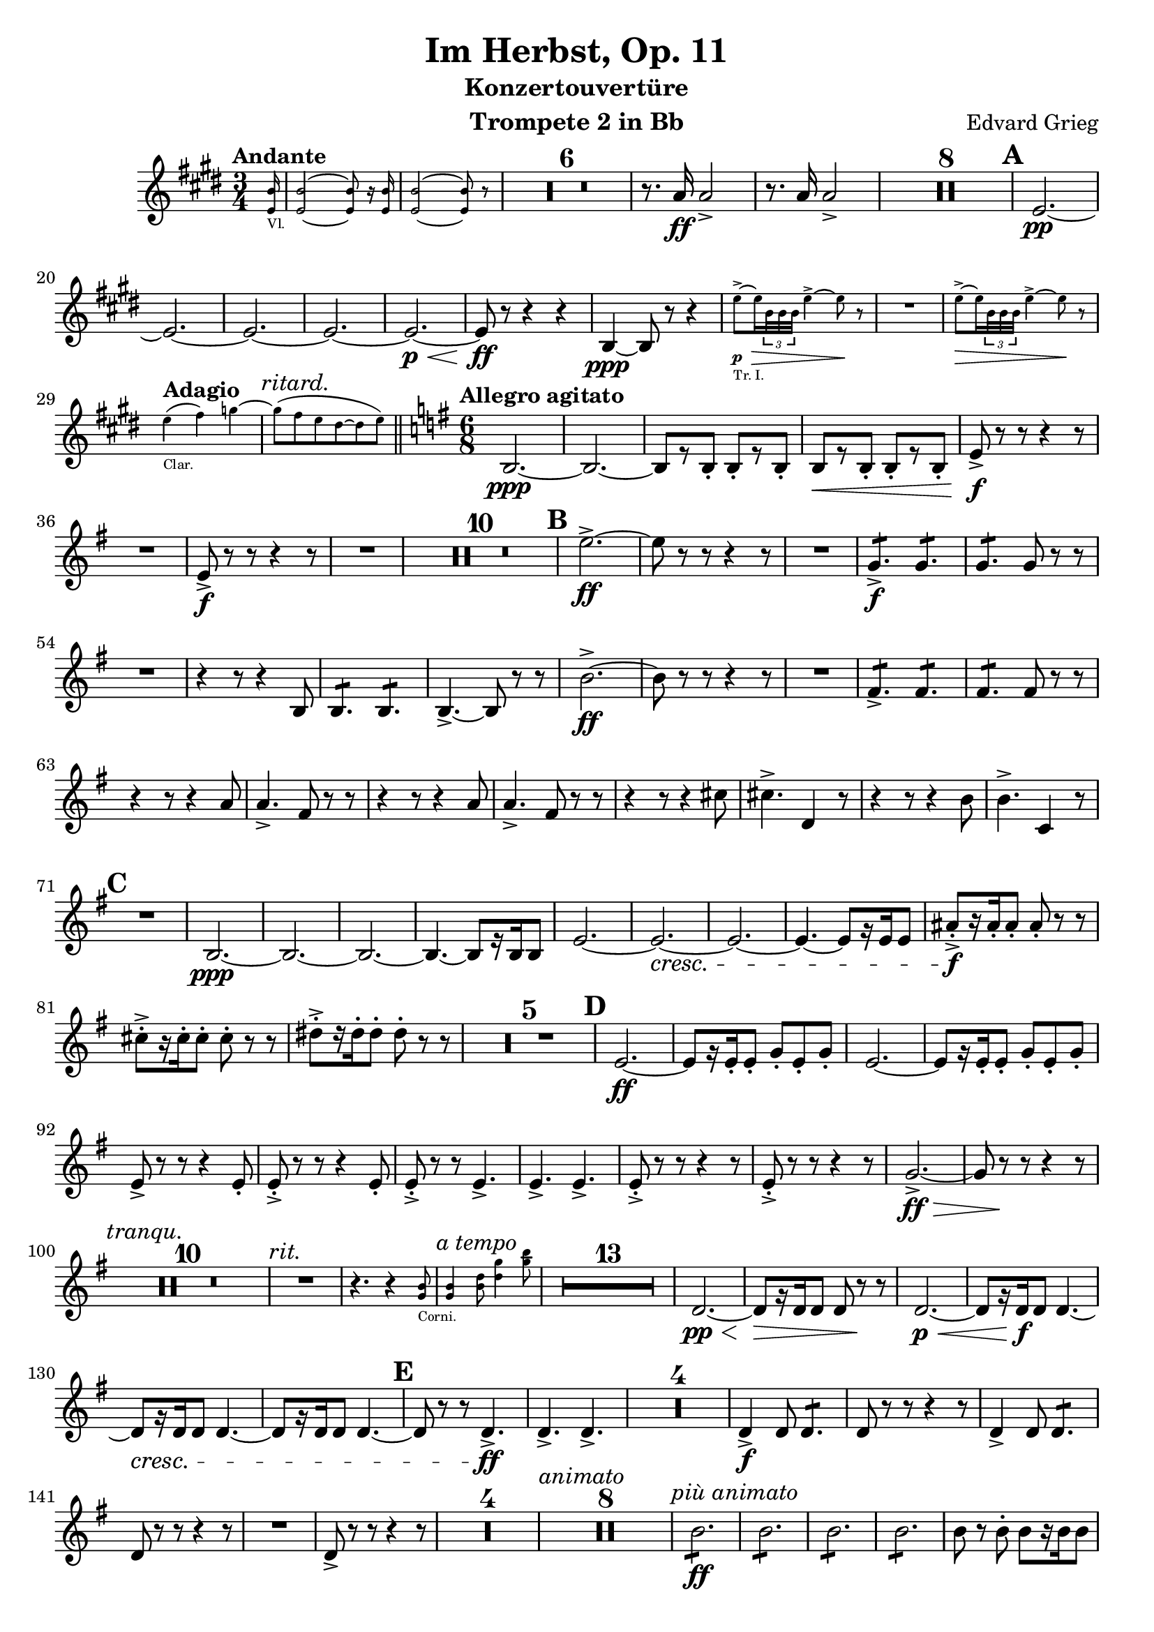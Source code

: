 \version "2.24.4"

\book {
  \paper {
    scoreTitleMarkup = \markup {
      \fill-line {
        \null
        \fontsize #4 \bold \fromproperty #'header:piece
        \null
      }
    }
  }
  \header {
    title = "Im Herbst, Op. 11"
    subtitle = "Konzertouvertüre"
    instrument = "Trompete 2 in Bb"
    composer = "Edvard Grieg"
    tagline=\markup \center-column{
      "Edited by Felix Rosebrock (mail@felixr.de)"
      "Source files: https://github.com/froseb/music"
    }
  }
  
  \score {
    \transpose bes f' {
      \relative d'{
        \compressMMRests {
          \clef treble
          \key a \major
          \time 3/4
          \tempo "Andante"
          \partial 16
          \new CueVoice {
            \transpose f c {
              <d' a'>16_"Vl." |
              <d' a'>2~ <d' a'>8 r16 <d' a'>16 |
              <d' a'>2~ <d' a'>8 r8 |
            }
          }
          R2.*6
          r8.d16\ff d2-> |
          r8.d16 d2-> |
          R2.*8
          \mark\default
          a2.\pp~ |
          a2.~ |
          a2.~ |
          a2.~ |
          a2.~\p\< |
          a8\ff r8 r4 r4 |
          e4\ppp~e8 r8 r4 |
          \new CueVoice {
            a'8->~\p\>_"Tr. I." a16 \tuplet 3/2 {e32 e e} a4->~ a8\! r8 |
            R2. |
            a8->~\> a16 \tuplet 3/2 {e32 e e} a4->~ a8\! r8 |
          }
          \tempo "Adagio"
          \new CueVoice {
            \transpose f c {
              d''4(_"Clar." e'') f''~ |
              \textMark\markup\italic"ritard."
              f''8( e'' d'' cis''~ cis'' d'')
            }
          } | \bar "||"
          \tempo "Allegro agitato"
          \time 6/8
          \key c \major
          e,2.~\ppp |
          e2.~ |
          e8[ r e-.] e-.[ r e-.] |
          e8[\<r e-.] e-.[ r e-.] |
          a8->\f r r r4 r8 |
          R2. |
          a8->\f r r r4 r8 |
          R2. |
          R2.*10 |
          \mark\default
          a'2.->~\ff |
          a8 r r r4 r8 |
          R2. |
          \repeat tremolo 3 {c,8\f->} \repeat tremolo 3 {c8} |
          \repeat tremolo 3 {c8} c8 r r |
          R2. |
          r4 r8 r4 e,8  |
          \repeat tremolo 3 {e8} \repeat tremolo 3 {e8} |
          e4.->~ e8 r r |
          e'2.->\ff~ |
          e8 r r r4 r8 |
          R2. |
          \repeat tremolo 3{b8->} \repeat tremolo 3{b8} |
          \repeat tremolo 3{b8} b8 r r |
          r4 r8 r4 d8 |
          d4.-> b8 r r |
          r4 r8 r4 d8 |
          d4.-> b8 r r |
          r4 r8 r4 fis'8 |
          fis4.-> g,4 r8 |
          r4 r8 r4 e'8 |
          e4.-> f,4 r8 |
          \mark\default
          R2.
          e2.~\ppp |
          e2.~ |
          e2.~ |
          e4.~ e8[ r16 e16 e8] |
          a2.~ |
          a2.~\cresc |
          a2.~ |
          a4.~ a8[ r16 a16 a8] |
          dis-.->\f[ r16 dis-. dis8-.] dis-. r r |
          fis-.->[ r16 fis-. fis8-.] fis-. r r |
          gis-.->[ r16 gis-. gis8-.] gis-. r r |
          R2.*5
          \mark\default
          a,2.\ff~ |
          a8[ r16 a-. a8-.] c-. a-. c-. |
          a2.~ |
          a8[ r16 a-. a8-.] c-. a-. c-. |
          a-> r r r4 a8-. |
          a-.-> r r r4 a8-. |
          a8-.-> r r a4.-> |
          a-> a-> |
          a8-.-> r r r4 r8 |
          a8->-. r r r4 r8 |
          c2.->\ff\>~ |
          c8 r\! r r4 r8 |
          \textMark\markup\italic"tranqu."
          R2.*10 |
          \textMark\markup\italic"rit."
          R2. |
          r4. r4
          \new CueVoice {
            <c e>8_"Corni." |
            \textMark\markup\italic"a tempo"
            <c e>4 <e g>8 <g c>4 <c e>8 |
            
          }
          R2.*13 |
          g,2.\pp\<~ |
          g8\>[ r16 g g8] g r\! r |
          g2.\p\<~ |
          g8[ r16 g\f g8] g4.~ |
          g8\cresc[ r16 g g8] g4.~ |
          g8[ r16 g g8] g4.~ |
          \mark\default
          g8 r r g4.->\ff |
          g4.-> g-> |
          R2.*4 |
          g4->\f g8 \repeat tremolo 3 {g8} |
          g8 r r r4 r8 |
          g4-> g8 \repeat tremolo 3 {g8} |
          g8 r r r4 r8 |
          R2. |
          g8-> r r r4 r8 |
          R2.*4 |
          \textMark\markup\italic"animato"
          R2.*8
          \textMark\markup\italic"più animato"
          \repeat tremolo 6 {e'8\ff} |
          \repeat tremolo 6 {e8} |
          \repeat tremolo 6 {e8} |
          \repeat tremolo 6 {e8} |
          e r e-. e[ r16 e e8] |
          \repeat tremolo 3 {e8} \repeat tremolo 3 {e8} |
          e r e-. e[ r16 e e8] |
          \repeat tremolo 3 {e8} \repeat tremolo 3 {e8} |
          \mark\default |
          e8 r r e-> e r |
          r4 r8 e-> e r |
          r4 r8 e-> e r |
          r4 r8 e-> e r |
          R2.|
          \textMark\markup\italic"poco rit."
          R2.*3 |
          \textMark\markup\italic"a tempo"
          \new CueVoice {
            \clef bass
            \transpose f c {
              <es, bes,>8[_"Celli." r16 <es, bes,> <es, bes,>8] <es, bes,> r r |
            }
          }
          \clef treble
          R2.*15 |
          \mark\default
          R2.*20
          \mark\default
          R2. |
          r4 r8 r4 r16 cis\ff |
          cis2.->( |
          cis4) r8 r4 r8 |
          R2. |
          r4 r8 r4 r16 d |
          d4.-> r4 r8 |
          R2.*27 |
          \set Score.rehearsalMarkFormatter = #format-mark-alphabet
          \mark\default
          ais4.->~\ff ais8[ r16 ais-. gis8-.] |
          ais4.->~ ais8[ r16 ais-. gis8-.] |
          ais8 r r gis r r |
          ais r r cis r r|
          R2.*4 |
          cis4.->~\ff cis8[ r16 cis-. b8-.] |
          cis4.->~ cis8[ r16 cis-. b8-.] |
          cis8 r r b r r |
          cis r r e r r|
          R2.*4 |
          f,2.\ppp ~|
          f2.~ |
          f2.~ |
          f2.~ |
          f8 r8 r r4 r8 |
          R2.*3 |
          \crescTextCresc
          c'4.->\ff~ c8 r r |
          \crescHairpin
          R2. |
          a2.->\>(_#(make-dynamic-script "ffz") |
          a4) r8\! r4 r8 |
          c4.->~ c8 r r |
          \crescHairpin
          R2.
          a2.->\>(_#(make-dynamic-script "ffz") |
          a4)\! r8 r4 r8 |
          r4. a8-> r r |
          r4. a8-> r r |
          r4. a8-> r r |
          r4. a8-> r r |
          \set Score.rehearsalMarkFormatter = #format-mark-letters
          \mark\default
          a2.->\>~ |
          a8 r\! r r4 r8 |
          R2.*12 |
          r4 r8 a4.\pp~ |
          \textMark\markup\italic"stretto"
          a a~ |
          a\< a |
          a a |
          \repeat tremolo 6 {d8->\ff}
          \repeat tremolo 6 {d8->} |
          \repeat tremolo 6 {d8->} |
          \repeat tremolo 6 {d8->} |
          \mark\default
          R2.*8 |
          \tempo "Più lento"
          R2.*6 |
          \tempo "Tempo I."
          R2.*14 |
          \mark\default
          a'2.->\ff~ |
          a4 r8 r4 r8 |
          R2.*4 |
          r4 r8 r4 e,8\ff |
          e-> e e e-> e e |
          e4.->~ e8 r r |
          e'2.->~ |
          e4 r8 r4 r8|
          R2.*3 |
          r4 r8 r4 d8 |
          d4.-> b4-> r8 |
          r4 r8 r4 d8 |
          d4.-> b4 r8 |
          r4 r8 r4 fis'8 |
          fis4.-> g,4 r8 |
          r4 r8 r4 e'8 |
          e4.-> f,4 r8 |
          R2.
          e2.\pp~ |
          e2.~ |
          e2.~ |
          e4.~ e8[ r16 e16 e8] |
          a2.\pp~ |
          a2.~\cresc |
          a2.~ |
          a4.~ a8[ r16 a16 a8] |
          \mark\default
          dis-.->\ff[ r16 dis-. dis8-.] dis-. r r |
          fis-.->[ r16 fis-. fis8-.] fis-. r r |
          gis-.->[ r16 gis-. gis8-.] gis-. r r |
          R2.*5 |
          a,2.\pp~ |
          a8[ r16 a-. a8-.] c-. a-. c-. |
          a-. r r r4 r8 |
          R2.*27 | \textEndMark\markup\italic"rit." \bar "||"
          \textMark\markup\italic"a tempo"
          \key a \major
          R2.*14 |
          e2.\pp\<~ |
          e8\>[ r16 e e8\!] e r r |
          e2.\pp\<~ |
          e8[\> r16 e e8\!] e4.~ |
          e8[ r16 e e8] e4.~\cresc |
          e8[ r16 e e8] e4.~ |
          e8 r r e4.\ff-> |
          e-> e-> |
          \mark\default
          R2.*4 |
          e4-> e8 \repeat tremolo 3 {e8} |
          e8 r r r4 r8 |
          e4-> e8 \repeat tremolo 3 {e8} |
          e8 r r r4 r8 |
          R2. |
          e8 r r r4 r8 |
          R2.*4 |
          \mark\default
          \textMark\markup\italic"poco tranqu."
          R2.*12
          d'8-.->\f r r r4 r8 |
          d8-.-> r r r4 r8 |
          d8-.->\< r r d8-.-> r8 r |
          d8-.-> r r d8-.-> r8 r |
          \mark\default
          d2.->\ff~ |
          d4 r8 r4 r8 |
          \textMark\markup\italic"rit."
          R2.*2
          R2.\fermata \bar"||"
          \time 3/4
          \tempo "Allegro marcato e maestoso"
          R2.*14
          a2->\ff~ a8 r |
          a2->~ a8 r |
          a2->~ a8 r |
          a2->~ a8 r |
          e'4.-> e8 \tuplet 3/2 {e e e} |
          e4.-> e8 \tuplet 3/2 {e e e} |
          e8.-> e16 e8.-> e16 e8.-> e16 |
          e8.-> e16 e8-> r a-> r |
          R2. |
          a,4-.\fz r r |
          R2. |
          a4-.\fz r r |
          \textMark\markup\italic"stretto"
          R2.*4
          \mark\default
          \textMark\markup\italic"molto animato"
          cis4\ff e8( a) cis,-. a'-. |
          cis,4 e8( a) cis,-. a'-. |
          cis,4 e8( a) cis,-. a'-. |
          cis,4 e8( a) cis,-. a'-. |
          cis,4-.-> r r |
          a4-.-> r r |
          a4-.-> r r |
          a4-.-> r r |
          a4-.-> r r |
          a4-.-> r r |
          a4-.-> r r |
          R2.*3
          \mark\default
          a'4.->\ff\< a8 a a |
          gis2->\! r4 |
          a4.->\< a8 a a |
          gis2->\! r4 |
          a8->[ r16 a16] a4 r |
          a8->[ r16 a16] a4 r |
          a8->[ r16 a16] a4 r |
          a8->[ r16 a16] a4 r |
          R2.*2 |
          a4-.-> r r |
          a-.-> r r |
          \crescTextCresc
          \set crescendoText = \markup { \italic { cresc. molto } }
          a2.\pp\<~ |
          a~ |
          a~ |
          \crescHairpin
          a\!\< |
          a4->\ff r r \bar"|."
        }
      }
    }
  }
}
